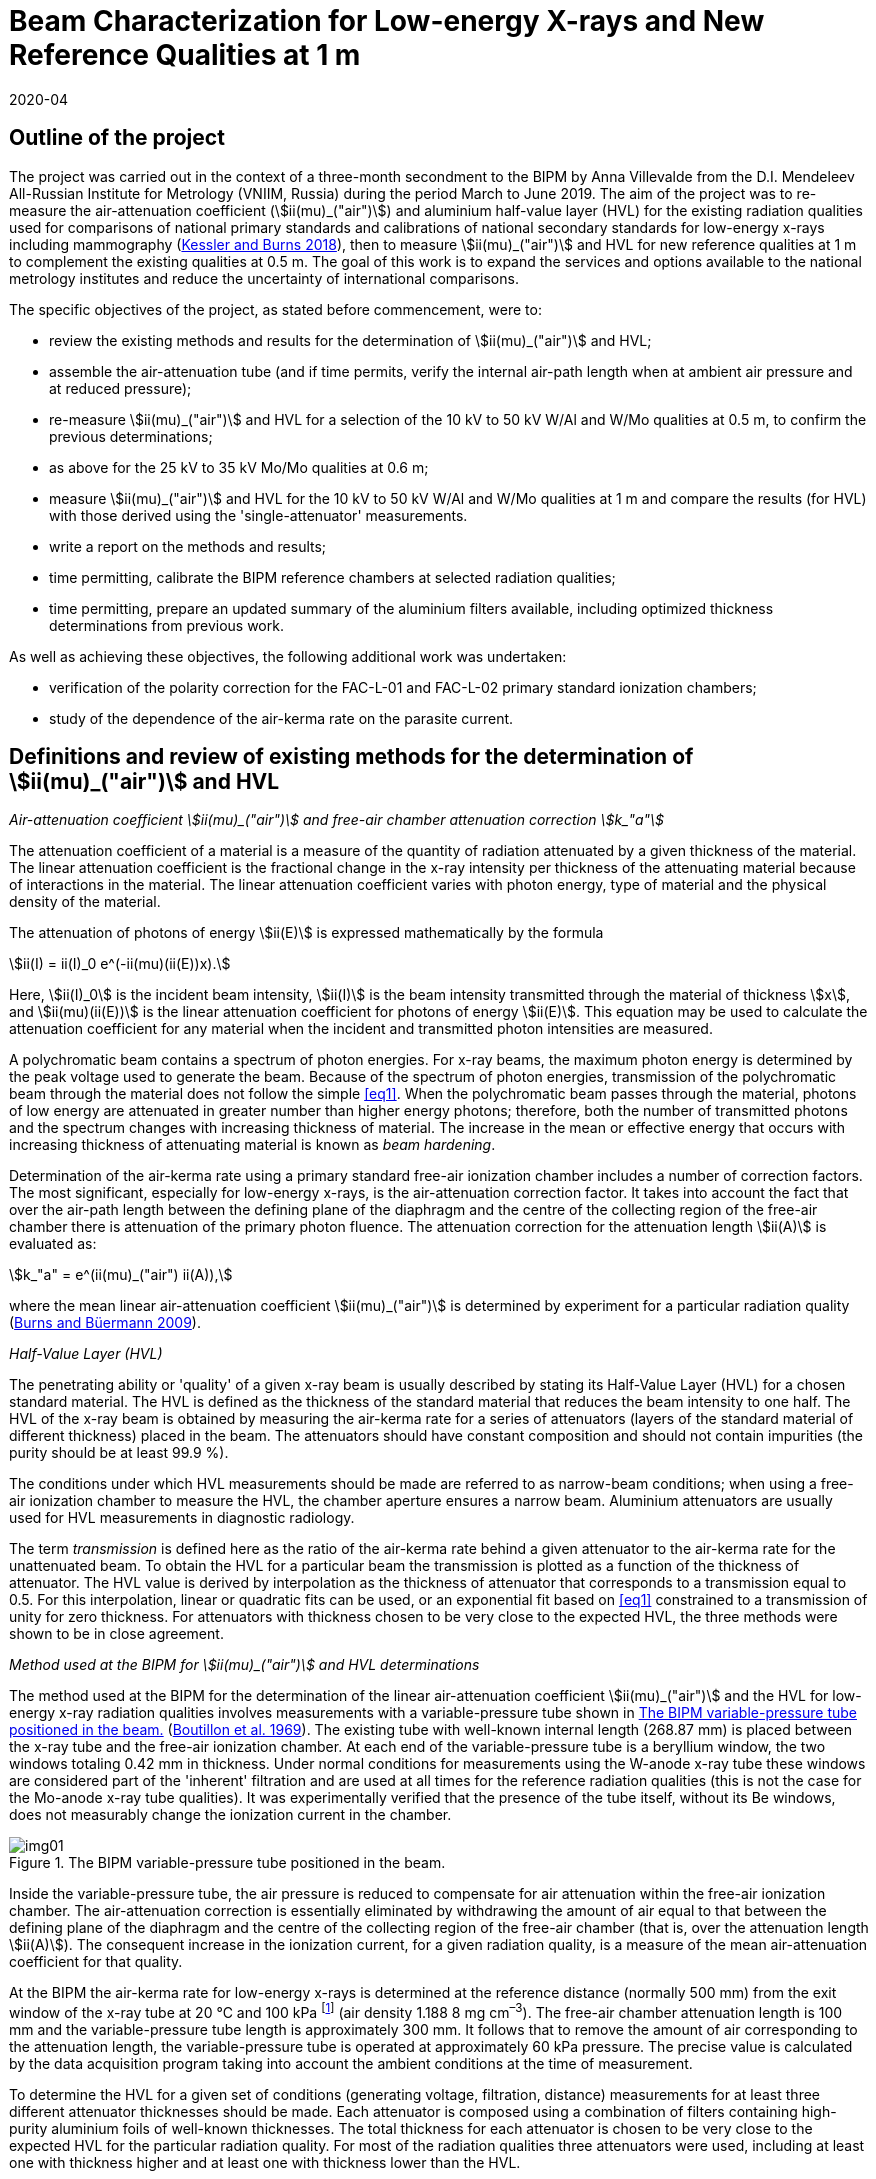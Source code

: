 = Beam Characterization for Low-energy X-rays and New Reference Qualities at 1 m
:copyright-year: 2020
:revdate: 2020-04
:language: en
:docnumber: BIPM-2020/03
:title-en: Beam Characterization for Low-energy X-rays and New Reference Qualities at 1 m
:title-fr:
:doctype: rapport
:committee-en:
:committee-fr:
:committee-acronym:
:fullname: Anna Villevalde
:affiliation: VNIIM
:fullname_2: D T Burns
:fullname_3: C Kessler
:supersedes-date:
:supersedes-draft:
:docstage: in-force
:docsubstage: 60
:imagesdir: images
:mn-document-class: bipm
:mn-output-extensions: xml,html,pdf,rxl
:local-cache-only:
:data-uri-image:

[preface]
== Outline of the project

The project was carried out in the context of a three-month secondment to the BIPM by Anna Villevalde from the D.I. Mendeleev All-Russian Institute for Metrology (VNIIM, Russia) during the period March to June 2019. The aim of the project was to re-measure the air-attenuation coefficient (stem:[ii(mu)_("air")]) and aluminium half-value layer (HVL) for the existing radiation qualities used for comparisons of national primary standards and calibrations of national secondary standards for low-energy x-rays including mammography (<<Kessler,Kessler and Burns 2018>>), then to measure stem:[ii(mu)_("air")] and HVL for new reference qualities at 1 m to complement the existing qualities at 0.5 m. The goal of this work is to expand the services and options available to the national metrology institutes and reduce the uncertainty of international comparisons.

The specific objectives of the project, as stated before commencement, were to:

* review the existing methods and results for the determination of stem:[ii(mu)_("air")] and HVL;
* assemble the air-attenuation tube (and if time permits, verify the internal air-path length when at ambient air pressure and at reduced pressure);
* re-measure stem:[ii(mu)_("air")] and HVL for a selection of the 10 kV to 50 kV W/Al and W/Mo qualities at 0.5 m, to confirm the previous determinations;
* as above for the 25 kV to 35 kV Mo/Mo qualities at 0.6 m;
* measure stem:[ii(mu)_("air")] and HVL for the 10 kV to 50 kV W/Al and W/Mo qualities at 1 m and compare the results (for HVL) with those derived using the 'single-attenuator' measurements.
* write a report on the methods and results;
* time permitting, calibrate the BIPM reference chambers at selected radiation qualities;
* time permitting, prepare an updated summary of the aluminium filters available, including optimized thickness determinations from previous work.

As well as achieving these objectives, the following additional work was undertaken:

* verification of the polarity correction for the FAC-L-01 and FAC-L-02 primary standard ionization chambers;
* study of the dependence of the air-kerma rate on the parasite current.

== Definitions and review of existing methods for the determination of stem:[ii(mu)_("air")] and HVL

_Air-attenuation coefficient stem:[ii(mu)_("air")] and free-air chamber attenuation correction stem:[k_"a"]_

The attenuation coefficient of a material is a measure of the quantity of radiation attenuated by a given thickness of the material. The linear attenuation coefficient is the fractional change in the x-ray intensity per thickness of the attenuating material because of interactions in the material. The linear attenuation coefficient varies with photon energy, type of material and the physical density of the material.

The attenuation of photons of energy stem:[ii(E)] is expressed mathematically by the formula

[[eq1]]
[stem]
++++
ii(I) = ii(I)_0 e^(-ii(mu)(ii(E))x).
++++

Here, stem:[ii(I)_0] is the incident beam intensity, stem:[ii(I)] is the beam intensity transmitted through the material of thickness stem:[x], and stem:[ii(mu)(ii(E))] is the linear attenuation coefficient for photons of energy stem:[ii(E)]. This equation may be used to calculate the attenuation coefficient for any material when the incident and transmitted photon intensities are measured.

A polychromatic beam contains a spectrum of photon energies. For x-ray beams, the maximum photon energy is determined by the peak voltage used to generate the beam. Because of the spectrum of photon energies, transmission of the polychromatic beam through the material does not follow the simple <<eq1>>. When the polychromatic beam passes through the material, photons of low energy are attenuated in greater number than higher energy photons; therefore, both the number of transmitted photons and the spectrum changes with increasing thickness of material. The increase in the mean or effective energy that occurs with increasing thickness of attenuating material is known as _beam hardening_.

Determination of the air-kerma rate using a primary standard free-air ionization chamber includes a number of correction factors. The most significant, especially for low-energy x-rays, is the air-attenuation correction factor. It takes into account the fact that over the air-path length between the defining plane of the diaphragm and the centre of the collecting region of the free-air chamber there is attenuation of the primary photon fluence. The attenuation correction for the attenuation length stem:[ii(A)] is evaluated as:

[[eq2]]
[stem]
++++
k_"a" = e^(ii(mu)_("air") ii(A)),
++++

where the mean linear air-attenuation coefficient stem:[ii(mu)_("air")] is determined by experiment for a particular radiation quality (<<Burns3,Burns and Büermann 2009>>).

_Half-Value Layer (HVL)_

The penetrating ability or 'quality' of a given x-ray beam is usually described by stating its Half-Value Layer (HVL) for a chosen standard material. The HVL is defined as the thickness of the standard material that reduces the beam intensity to one half. The HVL of the x-ray beam is obtained by measuring the air-kerma rate for a series of attenuators (layers of the standard material of different thickness) placed in the beam. The attenuators should have constant composition and should not contain impurities (the purity should be at least 99.9 %).

The conditions under which HVL measurements should be made are referred to as narrow-beam conditions; when using a free-air ionization chamber to measure the HVL, the chamber aperture ensures a narrow beam. Aluminium attenuators are usually used for HVL measurements in diagnostic radiology.

The term _transmission_ is defined here as the ratio of the air-kerma rate behind a given attenuator to the air-kerma rate for the unattenuated beam. To obtain the HVL for a particular beam the transmission is plotted as a function of the thickness of attenuator. The HVL value is derived by interpolation as the thickness of attenuator that corresponds to a transmission equal to 0.5. For this interpolation, linear or quadratic fits can be used, or an exponential fit based on <<eq1>> constrained to a transmission of unity for zero thickness. For attenuators with thickness chosen to be very close to the expected HVL, the three methods were shown to be in close agreement.

_Method used at the BIPM for stem:[ii(mu)_("air")] and HVL determinations_

The method used at the BIPM for the determination of the linear air-attenuation coefficient stem:[ii(mu)_("air")] and the HVL for low-energy x-ray radiation qualities involves measurements with a variable-pressure tube shown in <<fig1>> (<<Boutillon,Boutillon et al. 1969>>). The existing tube with well-known internal length (268.87 mm) is placed between the x-ray tube and the free-air ionization chamber. At each end of the variable-pressure tube is a beryllium window, the two windows totaling 0.42 mm in thickness. Under normal conditions for measurements using the W-anode x-ray tube these windows are considered part of the 'inherent' filtration and are used at all times for the reference radiation qualities (this is not the case for the Mo-anode x-ray tube qualities). It was experimentally verified that the presence of the tube itself, without its Be windows, does not measurably change the ionization current in the chamber.

[[fig1]]
.The BIPM variable-pressure tube positioned in the beam.
image::img01.png[]

Inside the variable-pressure tube, the air pressure is reduced to compensate for air attenuation within the free-air ionization chamber. The air-attenuation correction is essentially eliminated by withdrawing the amount of air equal to that between the defining plane of the diaphragm and the centre of the collecting region of the free-air chamber (that is, over the attenuation length stem:[ii(A)]). The consequent increase in the ionization current, for a given radiation quality, is a measure of the mean air-attenuation coefficient for that quality.

At the BIPM the air-kerma rate for low-energy x-rays is determined at the reference distance (normally 500 mm) from the exit window of the x-ray tube at 20 °C and 100 kPa footnote:[The use of 100 kPa in the specification of the reference air-path length and for the stem:[ii(mu)_("air")] value used in the data acquisition software is historical. It is independent of the reference conditions for ionization current measurements, which specify normalization to the reference air pressure of 101.325 kPa.] (air density 1.188 8 mg cm^–3^). The free-air chamber attenuation length is 100 mm and the variable-pressure tube length is approximately 300 mm. It follows that to remove the amount of air corresponding to the attenuation length, the variable-pressure tube is operated at approximately 60 kPa pressure. The precise value is calculated by the data acquisition program taking into account the ambient conditions at the time of measurement.

To determine the HVL for a given set of conditions (generating voltage, filtration, distance) measurements for at least three different attenuator thicknesses should be made. Each attenuator is composed using a combination of filters containing high-purity aluminium foils of well-known thicknesses. The total thickness for each attenuator is chosen to be very close to the expected HVL for the particular radiation quality. For most of the radiation qualities three attenuators were used, including at least one with thickness higher and at least one with thickness lower than the HVL.

For each attenuator, the full set of ionization current measurements with the free-air chamber involves five pairs of measurement series. The first pair are made at ambient pressure (without then with the attenuator) followed by a pair with reduced pressure in the variable-pressure tube (with then without the attenuator). These two pairs are repeated and followed by a final pair at ambient pressure (without then with the attenuator), making a total of ten series of measurements of ionization current. Each of these measurement series comprises typically 7 measurements of the ionization current with an integration time of 30 s (for ionization currents lower than 10 pA the integration time is typically increased to 60 s). For each set of ten current measurements, the transmission is calculated as follows.

For the five series of measurements without the attenuator, that is, for the reference beam under test, the air-attenuation coefficient stem:[ii(mu)_("air")] is calculated from the results under ambient conditions and with reduced pressure using an iteration algorithm. The value of stem:[ii(mu)_("air")] is found such that the standard deviation of the corrected ionization currents is minimized. This is the stem:[ii(mu)_("air")] value for the reference beam. The same procedure is used to find stem:[ii(mu)_("air")] for the five series of measurements with the attenuator; this value of stem:[ii(mu)_("air")] for the attenuated beam is required to obtain the transmission.

The above procedure results in five consecutive estimates of the transmission, one for each pair of measurement series. The transmission that corresponds to the attenuator of a given thickness is calculated as the mean of the five estimates. The final transmission value used for the HVL determination is corrected for the change in the correction factor for scattered photons, stem:[k_("sc")], that arises due to the beam hardening by the attenuator, using data for stem:[k_("sc")] as a function of stem:[ii(mu)_("air")] based on earlier work by <<Boutillon,M. Boutillon>>. This correction is typically only 2 or 3 parts in 10^4^.

== Assembly of air-attenuation tube and verification of internal air-path length

The air-attenuation tube is not maintained as a fixed assembly because its windows are included in the filtration for the reference W/Al qualities. It is also used for attenuation measurements in medium-energy x-rays, where thicker windows are required because the air pressure is reduced to vacuum levels. It was therefore necessary to assemble the tube prior to the measurements. The process is presented in the following photographs (see <<fig2>>).

The internal length of the variable-pressure tube at a reduced pressure of 60 kPa was previously determined to be 268.87 mm with an estimated uncertainty of 0.02 mm. The internal length was calculated as the total length of the tube at ambient air pressure (269.33 mm) less the thickness of the beryllium windows of 0.42 mm and the reduced pressure effect estimated as 0.04 mm.

This length was verified during the present measurements. The newly-determined value for the internal length is 269.16 mm, which differs from the previous value by 0.3 mm. It was calculated in the same way as previously as the total length of 269.62 mm (at ambient air pressure) subtracting the thickness of the beryllium windows and the reduced pressure effect (which was not re-measured). The influence on the stem:[ii(mu)_("air")] values of a difference of 0.3 mm in the tube length is negligible (less than 1 part in 10^4^ at 10 kV).

[[fig2]]
.Air-attenuation tube assembly.
image::img02.png[]

Each window assembly involves a rubber vacuum joint, which will be more or less compressed depending on the degree of tightening of the mounting screws. The effect of tightening was investigated by measuring the thickness of the support (at the end of the tube that does not have the vacuum connection). The difference in the thickness of the support between complete tightening and incomplete but sufficient tightening is around 0.1 mm. Although this does directly affect the positioning of each Be window, it might explain some but probably not all of the observed change of 0.3 mm.

== Re-measurement of stem:[ii(mu)_("air")] and HVL for a selection of W/Al and W/Mo qualities at 0.5 m

At the BIPM the air-kerma rate for the low-energy radiation qualities produced using the tungsten x-ray tube and either aluminium (W/Al) or molybdenum (W/Mo) filters is normally determined at the reference distance of 0.5 m from the exit window of the x-ray tube. The reference air-kerma rate for each radiation quality is 1 mGy/s.

The air-attenuation coefficients stem:[ii(mu)_("air")] and the HVLs for the W/Al qualities used at present were mostly measured in 2001 (<<Burns2,Burns and Roger 2001>>). For the W/Mo radiation qualities for mammography the corresponding measurements were made in 2002. For the present project, new measurements were performed for several radiation qualities to make sure that the values in use are still valid and to perform an additional stability check.

A re-measurement of stem:[ii(mu)_("air")] and HVL was carried out for the following W/Al radiation qualities: 10 kV, 30 kV, 50 kVb and 50 kVa. The new measurements included repeats of the previous determinations using the same attenuators. Revised thickness values were used for certain filters making up the attenuators, although these revisions were shown to have no significant influence on the results. For the 30 kV and 50 kVa qualities two attenuators were used. For 50 kVb measurements with three attenuators were performed and an additional check of the effect of the lead collimator was made. To derive the HVL values for 30 kV, 50 kVb and 50 kVa linear interpolation was used. At 10 kV measurements with five attenuators were performed and the HVL was calculated using a quadratic fit to the results.

The results are given in <<table1>> alongside the values presently in use. The stem:[ii(mu)_("air")] values are given at 293.15 K and 100 kPa (as used in the data acquisition software), and for an air-path length of 100 mm. The free-air chamber attenuation correction factors stem:[k_"a"] for 293.15 K and 101.325 kPa (as presented in comparison reports) are also given in the table.

There was no robust determination of the uncertainty of the measured HVL values as this does not enter directly in the air-kerma determination. However it can be seen from the table that the new HVL values agree with the values presently in use at the level of around 1 part in 10^3^. For the stem:[ii(mu)_("air")] values, their influence on the air-kerma rate is expressed in terms of the attenuation correction stem:[k_"a"]. The relative combined standard uncertainty that is presently used for the stem:[k_"a"] values is 2 parts in 10^4^. The new stem:[k_"a"] values are in agreement with the previous at the level of this combined uncertainty except for 10 kV. For 10 kV the relative difference in the stem:[k_"a"] values is around 1 part in 10^3^.

[[table1]]
[cols="<,<,^,^,^,^"]
.Results of the re-measurement of stem:[ii(mu)_("air")] and HVL for selected W/Al radiation qualities at the 0.5 m reference distance
|===
2+| Radiation quality | 10 kV | 30 kV | 50 kVb | 50 kVa
2+| Generating potential / kV | 10 | 30 | 50 | 50
2+| Al filtration / mm | 0 | 0.2082 | 1.0082 | 3.989
2+| Reference distance / m | 0.5 | 0.5 | 0.5 | 0.5
.2+| Al HVL / mm | value in use | 0.0368 | 0.1694 | 1.0168 | 2.2623
| measured 2019 | 0.0368 | 0.1695 | 1.0155 | 2.2612
.2+| stem:[ii(mu)_("air")// m^(–1)] | value in use | 1.7630 | 0.4353 | 0.0896 | 0.0450
| measured 2019 | 1.7724 | 0.4338 | 0.0897 | 0.0468
.2+| stem:[k_"a"] | value in use | 1.1956 | 1.0451 | 1.0091 | 1.0046
| measured 2019 | 1.1967 | 1.0449 | 1.0091 | 1.0048
|===

A change at 10 kV is not unexpected. It is commonly observed that the air-kerma rate at 10 kV decreases with usage of the x-ray tube. Two common explanations for this observation are tungsten vapour from the anode forming a thin coating on the inner surface of the exit window of the x-ray tube, and roughening of the anode surface due to small cracks. As well as attenuating the x-ray fluence, each of these effects is expected to lead to a hardening of the beam (higher HVL) and a consequent decrease in stem:[ii(mu)_("air")]. However the results obtained for stem:[ii(mu)_("air")] and HVL are not consistent with this explanation; there is no significant change in the HVL and the new value for stem:[ii(mu)_("air")] is 0.5% _higher_ than that measured previously.

For mammography x-rays, re-measurement of stem:[ii(mu)_("air")] and HVL was performed for the 23 kV and 35 kV W/Mo radiation qualities. The new measurements were made with the same attenuators as used previously. For both radiation qualities two attenuators were used. The results are presented in <<table2>>.

[[table2]]
[cols="<,<,^,^"]
.Results of the re-measurement of stem:[ii(mu)_("air")] and HVL for selected W/Mo radiation qualities at the 0.5 m reference distance
|===
2+| Radiation quality | 23 kV | 35 kV
2+| Generating potential / kV | 23 | 35
2+| Mo filtration / stem:[rm(mu) rm(m)] | 60 | 60
2+| Reference distance / m | 0.5 | 0.5
.2+| Al HVL / mm | value in use | 0.3315 | 0.3883
| measured 2019 | 0.3313 | 0.3877
.2+| stem:[ii(mu)_("air") // rm(m)^(–1)] | value in use | 0.2127 | 0.1903
| measured 2019 | 0.2108 | 0.1902
.2+| stem:[k_"a"] | value in use | 1.0218 | 1.0195
| measured 2019 | 1.0216 | 1.0195
|===

The difference between the values in use and the newly-measured HVL values is around 1 part in 10^3^, and the new results for stem:[k_"a"] are in agreement with the previous at the level of the stated combined standard uncertainty of 2 parts in 10^4^.

== Re-measurement of stem:[ii(mu)_("air")] and HVL for a selection of Mo/Mo qualities at 0.6 m

The mammography radiation qualities using the molybdenum-anode x-ray tube and a molybdenum filter (Mo/Mo) are established at the BIPM for the reference distance of 0.6 m from the exit window of the tube. The reference air-kerma rate for each radiation quality is 2 mGy/s. The air-attenuation coefficients stem:[ii(mu)_("air")] and the HVLs for the qualities used at present were measured in 2009. New measurements were performed for the 25 kV and 35 kV radiation qualities.

The results are given in <<table3>> alongside the values presently in use. The stem:[ii(mu)_("air")] values are given at 293.15 K and 100 kPa and for an air-path length of 100 mm; the stem:[k_"a"] values are given for 293.15 K and 101.325 kPa.

[[table3]]
[cols="<,<,^,^"]
.Results of the re-measurement of stem:[ii(mu)_("air")] and HVL for selected Mo/Mo radiation qualities at the 0.6 m reference distance
|===
2+| Radiation quality | 25 kV | 35 kV
2+| Generating potential / kV | 25 | 35
2+| Mo filtration / stem:[rm(mu) rm(m)] | 30 | 30
2+| Reference distance / m | 0.6 | 0.6
.2+| Al HVL / mm | value in use | 0.2774 | 0.3650 
| measured 2019 | 0.2778 | 0.3651
.2+| stem:[ii(mu)_("air") // rm(m)^(–1)] | value in use | 0.2613 | 0.2066
| measured 2019 | 0.2611 | 0.2078
.2+| stem:[k_"a"] | value in use | 1.0268 | 1.0212
| measured 2019 | 1.0268 | 1.0213
|===

Again, the new HVL values agree with the values presently in use at the level of around 1 part in 10^3^, and there is no significant difference between the results for stem:[k_"a"].

The values for stem:[ii(mu)_("air")] and HVLs are determined using the variable-pressure tube with the beryllium windows of total thickness 0.42 mm. However these Be windows are not included in the permanent filtration of the Mo/Mo beams. Additional measurements were performed at the 25 kV radiation quality to ensure that the effect of the Be windows on the air-kerma rate determination is within the stated uncertainty for stem:[k_"a"] of 2 parts in 10^4^.

The measurements of stem:[ii(mu)_("air")] and HVL at 25 kV described above were made with the variable-pressure tube using two aluminium attenuators. The measurements were repeated using an additional Be attenuator of 0.418 mm thickness in the beam (positioned between the Al attenuators and the variable-pressure tube). These two sets of measurements gave the results for stem:[ii(mu)_("air")] and HVL with Be windows in the beam and with 'double' Be windows in the beam. From these results the stem:[ii(mu)_("air")] value for the reference beam (that is, without any Be other than the x-ray tube window) was deduced using a linear extrapolation to zero thickness of Be. A measurement of the HVL was then performed using the same two Al attenuators but without the variable-pressure tube in the beam, making use of the 'extrapolated' stem:[ii(mu)_("air")] values obtained in the previous step for zero thickness of Be.

The results obtained for the 25 kV Mo/Mo radiation quality without Be windows are presented in <<table4>> in comparison with the values presently in use (measured with Be windows). Although the two HVLs differ by stem:[2.3" "rm(mu) rm(m)], which is significantly greater than the estimated uncertainty of around 1 part in 10^3^ and indicates a measurable change in beam quality, the relative difference in the stem:[k_"a"] values is consistent with the stated combined standard uncertainty of 2 parts in 10^4^.

[[table4]]
[cols="<,^,^"]
.Results for stem:[ii(mu)_("air")] and HVL obtained with and without Be windows in the beam for the 25 kV Mo/Mo radiation quality at the 0.6 m reference distance
|===
| Measured | with Be windows (normal) | without Be windows
| Al HVL / mm | 0.2774 | 0.2751
| stem:[ii(mu)_("air") // rm(m)^(–1)] | 0.2613 | 0.2636
| stem:[k_"a"] | 1.0268 | 1.0271
|===

== Measurement of stem:[ii(mu)_("air")] and HVL for the new W/Al and W/Mo qualities at 1 m and comparison of HVLs with results of 'single-attenuator' determinations

The linear attenuation coefficient stem:[ii(mu)_("air")] and the HVL for low-energy x-ray beams depend significantly on the reference distance. An increase of air thickness between the x-ray tube and the free-air chamber leads to attenuation and hardening of the beam. To establish the reference radiation qualities at 1 m it is necessary to know the corresponding values for stem:[ii(mu)_("air")] and HVL. Measurements of stem:[ii(mu)_("air")] and HVL were made for the W/Al and W/Mo qualities recently established at 1 m.

The thicknesses for attenuators used during the measurements were selected to be as close as possible to the expected HVL values. Some of the attenuators previously used for the reference qualities at 0.5m were also used to determine the change in transmission for a given attenuator measured at 0.5 m and at 1 m. As noted previously, in determining the transmission for each attenuator the ratio of the correction factors for scattered photons, stem:[k_("sc")], was derived by interpolation from the values produced by <<Boutillon,M. Boutillon>>.

The results for the W/Al radiation qualities are presented in <<table5>>. The stem:[ii(mu)_("air")] values are given at 293.15 K and 100 kPa and for an air path length of 100 mm. The correction factor stem:[k_"a"] is given for 293.15 K and 101.325 kPa.

[[table5]]
[cols="<,^,^,^,^,^"]
.Results of the measurement of stem:[ii(mu)_("air")] and HVL for the W/Al radiation qualities at the 1 m reference distance
|===
| Radiation quality | 10 kV | 30 kV | 25 kV | 50 kVb | 50 kVa
| Generating potential / kV | 10 | 30 | 25 | 50 | 50
| Al filtration / mm | 0 | 0.2082 | 0.3723 | 1.0082 | 3.989
| Reference distance / m | 1 | 1 | 1 | 1 | 1
| Al HVL / mm | 0.0445 | 0.1951 | 0.2654 | 1.0414 | 2.2737
| stem:[ii(mu)_("air") // m^(–1)] | 1.4329 | 0.3903 | 0.2863 | 0.0874 | 0.0474
| stem:[k_"a"] | 1.1563 | 1.0403 | 1.0294 | 1.0089 | 1.0048
|===

For the 30 kV quality the measurements were performed with five attenuators (initial measurements with the three attenuators used previously at 0.5 m, followed by measurements with two additional attenuators to get closer to the expected HVL value). For each of the 25 kV, 50 kVb and 50 kVa qualities three attenuators were used. Measurements at 10 kV were made with six attenuators. Linear interpolation was used to obtain the HVL for all qualities except 10 kV, for which a quadratic fit was used.

The uncertainty of the HVL for each radiation quality was estimated from the uncertainty of the linear least-squares regression (Excel program by D. Burns). This uncertainty was typically less than stem:[1" "rm(mu) rm(m)] (stem:[0.2" "rm(mu) rm(m)] at 10 kV). For stem:[ii(mu)_("air")] the uncertainty was evaluated from the results with no attenuator for a given radiation quality. It was typically less than 1 part in 10^3^. The corresponding estimate for the uncertainty of the attenuation correction stem:[k_"a"] is less than 1 part in 10^4^.

In <<table6>> the new HVL values are compared with the approximate values derived from 'single-attenuator' measurements combined with calculations using SpekCalc (<<Poludniowski,Poludniowski et al. 2009>>), work carried out in 2018 to obtain provisional values for the HVLs. The new stem:[ii(mu)_("air")] values are compared with those measured during the BIPM.RI(I)-K2 comparison with the NRC in 2018 (<<Burns4,Burns et al. 2019>>).

[[table6]]
[cols="<,<,^,^,^,^,^"]
.New stem:[ii(mu)_("air")] and HVL values in comparison with those used in 2018 for the W/Al radiation qualities at the 1 m reference distance
|===
2+| Radiation quality | 10 kV | 30 kV | 25 kV | 50 kVb | 50 kVa
2+| Generating potential / kV | 10 | 30 | 25 | 50 | 50
2+| Al filtration / mm | 0 | 0.2082 | 0.3723 | 1.0082 | 3.989
2+| Reference distance / m | 1 | 1 | 1 | 1 | 1
.2+| Al HVL / mm | estimated 2018 | 0.045 | 0.191 | 0.262 | 1.04 | 2.28
| measured 2019 | 0.0445 | 0.1951 | 0.2654 | 1.0414 | 2.2737
.2+| stem:[ii(mu)_("air") // rm(m)^(–1)] | estimated 2018 | 1.431 | 0.3890 | 0.2841 | 0.0867 | 0.0459
| measured 2019 | 1.4329 | 0.3903 | 0.2863 | 0.0874 | 0.0474
.2+| stem:[k_"a"] | estimated 2018 | 1.1560 | 1.0402 | 1.0292 | 1.0088 | 1.0047
| measured 2019 | 1.1563 | 1.0403 | 1.0294 | 1.0089 | 1.0048
|===

The typical difference in the HVL values is about stem:[3" "rm(mu) rm(m)] (stem:[< 1" "rm(mu) rm(m)] at 10 kV), which is considered a good result in view of the approximate nature of the 'single-attenuator' values derived provisionally in 2018. The stem:[k_"a"] correction factors derived from the stem:[ii(mu)_("air")] values used for the comparison with the NRC in 2018 are in agreement with the results obtained in 2019 at the level of the stated combined standard uncertainty of 2 parts in 10^4^.

The results of the stem:[ii(mu)_("air")] and HVL measurements for the W/Mo radiation qualities at 1 m reference distance are presented in <<table7>>. Three attenuators were used for all except the 30 kV and 40 kV qualities, for which four were used. The HVL values were obtained by linear interpolation for all qualities.

The uncertainties for the HVL and stem:[ii(mu)_("air")] values were derived in the same way as for W/Al radiation qualities at 1 m. The typical uncertainty of the HVL is less than stem:[0.5" "rm(mu) rm(m)]. The statistical standard uncertainty of stem:[ii(mu)_("air")] is typically 1 part in 10^3^. The estimated uncertainty of the attenuation correction stem:[k_"a"] derived from this statistical uncertainty of stem:[ii(mu)_("air")] is less than 2 parts in 10^4^.

[[table7]]
[cols="<,^,^,^,^,^,^,^"]
.Results of the measurement of stem:[ii(mu)_("air")] and HVL for the W/Mo radiation qualities at the 1 m reference distance
|===
| Radiation quality | 23 kV | 25 kV | 28 kV | 30 kV | 35 kV | 40 kV | 50 kV
| Generating potential / kV | 23 | 25 | 28 | 30 | 35 | 40 | 50
| Mo filtration / stem:[rm(mu) rm(m)] | 60 | 60 | 60 | 60 | 60 | 60 | 60
| Reference distance / m | 1 | 1 | 1 | 1 | 1 | 1 | 1
| Al HVL / mm | 0.3429 | 0.3539 | 0.3675 | 0.3765 | 0.4031 | 0.4350 | 0.5127
| stem:[ii(mu)_("air")] / m^–1^ | 0.2073 | 0.2017 | 0.1932 | 0.1913 | 0.1835 | 0.1748 | 0.1600
| stem:[k_"a"] | 1.0212 | 1.0206 | 1.0198 | 1.0196 | 1.0188 | 1.0179 | 1.0163
|===

To illustrate the difference between the results of measurements of stem:[ii(mu)_("air")] and HVLs at 0.5 m and 1 m, two graphs are given in <<fig3>> and <<fig4>>.

<<fig3>> shows the difference between the HVL values at the 0.5 m and 1 m reference distances for the W/Al 50 kVb radiation quality. The horizontal line (red, dashed) denotes the value 0.5 for the transmission and the vertical lines the corresponding HVL values (1.0155 mm at 0.5 m and 1.0414 mm at 1 m). It is evident from the results that at 1 m the beam becomes harder as the mean energy of the beam increases, and so the HVL increases.

[[fig3]]
.HVL determination for the 50 kVb radiation quality at the 0.5 m and 1 m reference distances.
image::img03.png[]

In <<fig4>> the stem:[ii(mu)_("air")] values measured at the 0.5 m and 1m reference distances for the low-energy W/Al radiation qualities are plotted against the corresponding HVLs on a logarithmical scale. It can be seen from the graph that for the 10 kV, 30 kV and 25 kV radiation qualities (with mean energies below 20 keV) there is a notable change in the HVL with distance and the corresponding stem:[ii(mu)_("air")] values fall essentially on the same line. This effect decreases with increasing energy, such that for the 50 kVb and 50 kVa qualities there is no significant difference in the HVL and stem:[ii(mu)_("air")] values measured at 0.5 m and 1 m.

[[fig4]]
.Air-attenuation coefficients stem:[ii(mu)_("air")] at the 0.5 m and 1 m reference distances for the low-energy W/Al radiation qualities as a function of HVL (log-log scale).
image::img04.png[]

During the measurements the decision was taken to implement higher values for the reference air-kerma rates for the W/Al and W/Mo radiation qualities at 1 m, to increase the signal-to-noise ratio for chambers under calibration. The new rates are presented in <<table8>> and <<table9>> along with the corresponding values of the anode current and the generator software parameter Isend.

[[table8]]
[cols="<,^,^,^,^,^"]
.New air-kerma rates for the W/Al radiation qualities at the reference distance of 1 m
|===
| Radiation quality | 10 kV | 30 kV | 25 kV | 50 kVb | 50 kVa
| Al filtration / mm | 0 | 0.2082 | 0.3723 | 1.0082 | 3.989
| Reference distance / m | 1 | 1 | 1 | 1 | 1
| Al HVL / mm | 0.04450 | 0.1951 | 0.2654 | 1.0414 | 2.2737
| stem:[ii(mu)_("air")] / m^–1^ | 1.4329 | 0.3903 | 0.2863 | 0.0874 | 0.0474
| Anode current / mA | 17.578 | 6.657 | 14.865 | 12.710 | 17.270
| Isend / stem:[mu]A | 17528 | 6830 | 14962 | 12980 | 17510
| New air-kerma rate / mGy/s | 0.3 | 1 | 0.8 | 1 | 0.3
|===

[[table9]]
[cols="<,^,^,^,^,^,^,^"]
.New air-kerma rates for the W/Mo radiation qualities at the reference distance of 1 m
|===
| Radiation quality | 23 kV | 25 kV | 28 kV | 30 kV | 35 kV | 40 kV | 50 kV
| Mo filtration / mm | 0.06 | 0.06 | 0.06 | 0.06 | 0.06 | 0.06 | 0.06
| Reference distance / m | 1 | 1 | 1 | 1 | 1 | 1 | 1
| Al HVL / mm | 0.3429 | 0.3539 | 0.3675 | 0.3765 | 0.4031 | 0.4350 | 0.5127
| stem:[ii(mu)_("air")] / m^–1^ | 0.2073 | 0.2017 | 0.1932 | 0.1913 | 0.1835 | 0.1748 | 0.1600
| Anode current / mA | 17.900 | 17.650 | 16.398 | 16.540 | 15.955 | 15.544 | 13.144
| Isend / stem:[rm(mu) rm(A)] | 17955 | 17720 | 16495 | 16650 | 16103 | 15729 | 13413
| New air-kerma rate / mGy/s | 0.25 | 0.3 | 0.35 | 0.4 | 0.5 | 0.6 | 0.7
|===

== Documentation and organization of aluminium filters, including optimized thickness determinations from previous work

An Excel file was prepared with an updated summary of the aluminium filters available, including optimized thickness determinations from previous work. Four series of aluminium filters (those with numbers only and the M, US and C series filters) are described in different spreadsheets. It is possible to search filters by name and by the stated thickness.

A new labelled box for the US and C series filters was organized. As some of the US filters are combined in the same holder in non-sequential order, numerical labelling is not appropriate. A system of coloured labels on the holders, in the box and in the spreadsheet was implemented to make it easier to locate and replace filters. Labels were also included in the box for the filter series with numbers only.

== Calibration of BIPM reference chambers at selected radiation qualities

To check the stability of the primary standard and at the same time gather information on the long-term behavior of commercial ionization chambers, three chambers of the BIPM – Shonka serial number 1, PTW23344 serial number 683 and Radcal RC6M serial number 9112 – were calibrated at selected W/Al x-ray radiation qualities at 0.5 m distance.

The new results for the air-kerma calibration coefficients stem:[ii(N)_K], expressed in stem:[rm(Gy)" "rm(mu) rm(C)^(–1)], and for the polarity correction stem:[k_("pol")] are presented in <<table10>> to <<table12>> alongside the values determined previously and corrected for the changes to the primary standard made in 2009 and 2019.

[[table10]]
[cols="<,^,^,^,^,^,^"]
.Calibration coefficients and polarity correction for the Shonka serial no. 1 ionization chamber
|===
| Radiation quality 2+| 20 kV 2+| 30 kV 2+| 50 kVb
| Al HVL / mm 2+| 0.0729 2+| 0.1694 2+| 1.0168
| | stem:[ii(N)_K] stem:[// rm(Gy)] stem:[rm(mu) rm(C)^(–1)] | stem:[k_("pol")] | stem:[ii(N)_K] stem:[// rm(Gy)] stem:[rm(mu) rm(C)^(–1)] | stem:[k_("pol")] | stem:[ii(N)_K] stem:[// rm(Gy)] stem:[rm(mu) rm(C)^(–1)] | stem:[k_("pol")]
| 2001 footnote:[The average of the results obtained in 2001.] | 93.10 | 1.0061 | 27.93 | 1.0073 | 10.903 | 1.0089
| 2002 | 92.89 | 1.0063 | 27.92 | 1.0076 | 10.905 | 1.0090
| 2004 | 93.12 | 1.0062 | 27.97 | 1.0075 | 10.906 | 1.0089
| 2007 | 93.37 | 1.0063 | 27.98 | 1.0076 | 10.909 | 1.0088
| 2019 | 93.47 | 1.0061 | 28.00 | 1.0076 | 10.913 | 1.0089
| Mean value | 93.19 | 1.0062 | 27.96 | 1.0075 | 10.907 | 1.0089
| Standard deviation / % | 0.11 | 0.005 | 0.05 | 0.005 | 0.02 | 0.003
|===

For the Shonka chamber the measurements were performed at both polarities, for the other two chambers only one polarity was used. It should be also noted that the PTW 23344 chamber was not quite stable during the measurements (still drifting after several hours of irradiation) and that it does not respond well to a change in polarity, resulting in a significant drift in response over several hours.

[[table11]]
[cols="<,^,^"]
.Calibration coefficients (in stem:[rm(Gy)" "rm(mu) rm(C)^(–1)]) for the PTW23344 serial no. 683 ionization chamber
|===
| Radiation quality | 30 kV | 50 kVb
| Al HVL / mm | 0.1694 | 1.0168
| 2002 | 69.90 | 67.35
| 2004 | 69.95 | 67.15
| 2006 | 69.97 | 67.31
| 2019 | 69.91 | 67.38
| Mean value | 69.93 | 67.30
| Standard deviation / % | 0.02 | 0.08
|===

[[table12]]
[cols="<,^,^,^,^"]
.Calibration coefficients (in stem:[rm(Gy)" "rm(mu) rm(C)^(–1)]) for the Radcal RC6M serial no. 9112 ionization chamber
|===
| Radiation quality | 10 kV | 30 kV | 25 kV | 50 kVb
| Al HVL / mm | 0.0368 | 0.1694 | 0.2425 | 1.0168
| 2004 | 4.783 | 4.731 | 4.720 | 4.768
| 2005 | 4.791 | 4.732 | 4.719 | 4.769
| 2006 footnote:[The average of the results obtained in 2006.] | 4.790 | 4.736 | 4.723 | 4.774
| 2007 | 4.790 | 4.735 | 4.723 | 4.768
| 2019 | 4.792 | 4.746 | 4.735 | 4.786
| Mean value | 4.789 | 4.736 | 4.724 | 4.773
| Standard deviation / % | 0.03 | 0.06 | 0.06 | 0.07
|===

In <<fig5>> the calibration coefficients for the three ionization chambers at the 30 kV and 50 kVb radiation qualities, normalized to the first measurement for each, are presented as a function of the year of calibration.

It can be noted that for the Radcal RC6M chamber and for the Shonka chamber at the 30 kV quality there is an increase in the calibration coefficient of around 0.3 % over the period from 2001 to 2019. On the other hand, the results for the PTW 23344 chamber and for the Shonka at the 50 kVb quality set an upper limit on potential changes in the primary standard over the same period of not more than 0.1 %, indicating that the larger variations seen for the 30 kV quality arise from instabilities in the chambers themselves.

[[fig5]]
.The calibration coefficients NK for the Shonka, PTW23344 and Radcal RC6M ionization chambers at the 30 kV and 50 kVb radiation qualities, normalized to the first measurement for each.
image::img05.png[]

== Measurement of the polarity correction for the FAC-L-01 and FAC-L-02 primary-standard ionization chambers

The effect of changing the polarity of the high voltage and the polarity correction were checked for the FAC-L-01 and FAC-L-02 primary-standard ionization chambers used for measurements with the W-anode and Mo-anode tubes, respectively.

For the FAC-L-01 chamber the polarity correction for the use of the chamber at +1500 V was previously determined in 2001–2002 to be 1.00046 with the standard uncertainty of 1 part in 10^4^ and it was found to be independent of the radiation quality. The present measurements were performed at the W/Al 50 kVb radiation quality (at 0.5 m distance) with a wait of 5 minutes between the sets of measurements after a change of polarity (an initial test was performed to ensure that there is no change in the air-kerma rate after 5 minutes). The graph of the absolute ionization current measured at positive and negative polarities, normalized to the average ionization current, is presented in <<fig6>>. The polarity correction is determined as 1.00042 and is in agreement with the previous value at the level of the standard uncertainty.

For the FAC-L-02 chamber the measurements were previously performed in 2007 and the polarity effect was determined to be negligible for all Mo/Mo radiation qualities. The present measurements were performed at the 35 kV and 25 kV radiation qualities. At 35 kV there was a 0.1 % drift in the air-kerma rate during the measurements. At 25 kV there was almost the same drift over the first 4 hours of measurements, after which the air-kerma rate became more stable (see <<fig7>>). To obtain the final result at least 4 series of measurements (each lasting approximately 8 minutes) were performed at each polarity. The polarity correction of 1.00008 for the use of the chamber at +1500 V was obtained at the 25 kV radiation quality. This value agrees with the value in use (1.0000) at the level of the stated uncertainty of 1 part in 10^4^.

[[fig6]]
.The absolute ionization current measured in the FAC-L-01 primary-standard chamber at positive and negative polarities, normalized to the average ionization current.
image::img06.png[]

[[fig7]]
.The absolute ionization current measured in the FAC-L-02 primary-standard chamber at positive and negative polarities, normalized to the average ionization current.
image::img07.png[]

== Study of the parasite current correction

The generating voltage for the BIPM low-energy x-ray facility is stabilized by introducing a small anode voltage that compensates in real time for drift in the generator output. However, the introduction of an anode voltage introduces a current leakage path through the distilled water used for the tube cooling and the voltmeter that measures the anode voltage. Consequently, there is a difference between the measured anode current and the actual tube current, an effect that is minimized by maintaining the anode voltage at a low value (typically 10 V). A correction for this current leakage, referred to as a parasite current, is derived from the impedance of the leakage path, estimated each day before switching-on the generator voltage by applying 60 V to the anode.

The present measurements were performed at the W/Al 30 kV radiation quality, for which the reference anode current is the lowest (1.3654 mA) and therefore the parasite current has the greatest relative effect. During the measurements the anode voltage was varied in steps from 10 V to 50 V, which has the effect of changing the parasite current from stem:[2" "rm(mu) rm(A)] and stem:[10" "rm(mu) rm(A)]. Four sets of measurements were made. <<fig8>> shows the dependence of the ionization current measured in the primary standard (normalized in the usual way to the reference anode current) on the parasite current. The results for each set are normalized to the first measurement in the set, which corresponds to the usual measurement condition (a parasite current of stem:[2" "rm(mu) rm(A)]). For the worst case of stem:[10" "rm(mu) rm(A)] (which is about 1 % of the anode current and would never be used for an air-kerma determination) the air-kerma rate is underestimated by around 0.1 %. Under the normal condition of a parasite current of typically stem:[2" "rm(mu) rm(A)] the air-kerma rate (normalized in the usual way) is underestimated by around 0.02 % footnote:[Following these measurements, it was shown that the impedance of the leakage path decreases systematically each day for the first two or three hours after switching on the generator, a variation that was not taken into account in the usual measurement procedure. With a revised procedure that takes this variation into account, the residual effect on the air-kerma rate determination was shown to be only 0.02 % for parasite current of stem:[13" "rm(mu) rm(A)], and consequently entirely negligible for the usual parasite current of stem:[2" "rm(mu) rm(A)].]. Note, however, that this has no effect on comparisons and calibrations since all measured ionization currents are normalized to a reference anode current in the same way.

[[fig8]]
.The ionization current as a function of the parasite current, each measurement set normalized to the first value in the set.
image::img08.png[]

== Acknowledgement

The authors would like to thank Philippe Roger for his help in setting up the measurement equipment, in particular the assembly and length measurement of the air-attenuation tube, and for breakdown assistance when things didn't go to plan.

[bibliography]
== References

* [[[Boutillon,1]]], M Boutillon, W H Henry, P J Lamperti 1969 Comparison of exposure standards in the 10–50 kV x-ray region _Metrologia_ *5* No 1

* [[[Burns2,2]]], D T Burns, P Roger 2001 Characterization of the BIPM low-energy x-ray facility following a change of x-ray tube and high-voltage generator _CCRI(I)/01-07_

* [[[Burns3,3]]], D T Burns and L Büermann 2009 Free-air ionization chambers _Metrologia_ *46* S9

* [[[Burns4,4]]], D T Burns, C Kessler, E Mainegra-Hing, H Shen and M R McEwen 2019 Key comparison BIPM.RI(I)-K2 of the air-kerma standards of the NRC, Canada, and the BIPM in low-energy x-rays _Metrologia_ *56* No 1A

* [[[Kessler,Kessler]]], C Kessler and D Burns 2018 Measuring conditions and uncertainties for the comparison and calibration of national dosimetric standards at the BIPM _Rapport BIPM_-2018/06

* [[[Poludniowski,Poludniowski]]], G Poludniowski, G Landry, F DeBlois, P M Evans and F Verhaegen 2009 SpekCalc: a program to calculate photon spectra from tungsten anode x-ray tubes _Phys. Med. Biol._ *54* N433